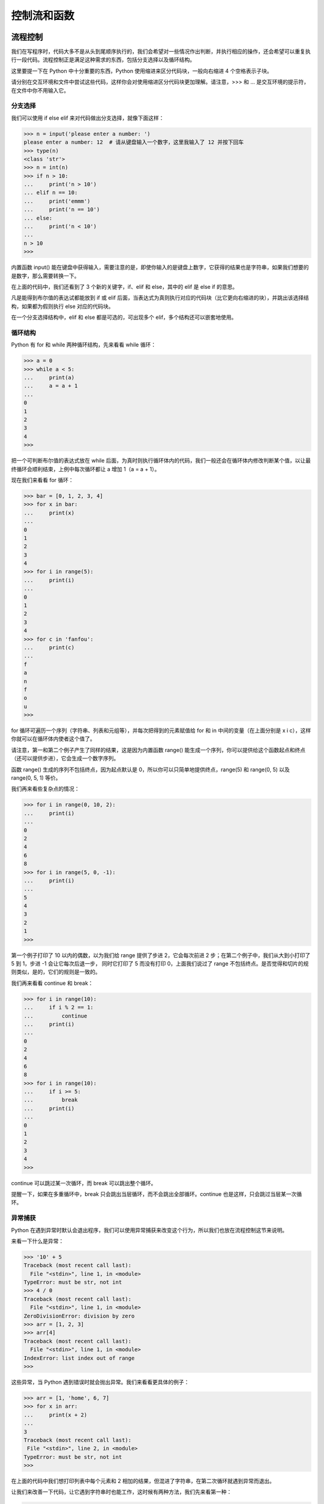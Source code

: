 控制流和函数
==============


流程控制
----------

我们在写程序时，代码大多不是从头到尾顺序执行的，我们会希望对一些情况作出判断，并执行相应的操作，还会希望可以重复执行一段代码。流程控制正是满足这种需求的东西，包括分支选择以及循环结构。

这里要提一下在 Python 中十分重要的东西，Python 使用缩进来区分代码块，一般向右缩进 4 个空格表示子块。

请分别在交互环境和文件中尝试这些代码，这样你会对使用缩进区分代码块更加理解。请注意，>>> 和 ... 是交互环境的提示符，在文件中你不用输入它。

分支选择
^^^^^^^^^^^

我们可以使用 if else elif 来对代码做出分支选择，就像下面这样：

.. code-block:: python

   >>> n = input('please enter a number: ')
   please enter a number: 12  # 请从键盘输入一个数字，这里我输入了 12 并按下回车
   >>> type(n)
   <class 'str'>
   >>> n = int(n)
   >>> if n > 10:
   ...     print('n > 10')
   ... elif n == 10:
   ...     print('emmm')
   ...     print('n == 10')
   ... else:
   ...     print('n < 10')
   ... 
   n > 10
   >>> 

内置函数 input() 能在键盘中获得输入，需要注意的是，即使你输入的是键盘上数字，它获得的结果也是字符串，如果我们想要的是数字，那么需要转换一下。

在上面的代码中，我们还看到了 3 个新的关键字，if、elif 和 else，其中的 elif 是 else if 的意思。

凡是能得到布尔值的表达试都能放到 if 或 elif 后面，当表达式为真则执行对应的代码块（比它更向右缩进的块），并跳出该选择结构，如果都为假则执行 else 对应的代码块。

在一个分支选择结构中，elif 和 else 都是可选的，可出现多个 elif，多个结构还可以嵌套地使用。


循环结构
^^^^^^^^^^^

Python 有 for 和 while 两种循环结构，先来看看 while 循环：

.. code-block:: python

   >>> a = 0
   >>> while a < 5:
   ...     print(a)
   ...     a = a + 1
   ... 
   0
   1
   2
   3
   4
   >>> 

把一个可判断布尔值的表达式放在 while 后面，为真时则执行循环体内的代码，我们一般还会在循环体内修改判断某个值，以让最终循环会顺利结束，上例中每次循环都让 a 增加 1（a = a + 1）。

现在我们来看看 for 循环：

.. code-block:: python

   >>> bar = [0, 1, 2, 3, 4]
   >>> for x in bar:
   ...     print(x)
   ... 
   0
   1
   2
   3
   4
   >>> for i in range(5):
   ...     print(i)
   ... 
   0
   1
   2
   3
   4
   >>> for c in 'fanfou':
   ...     print(c)
   ... 
   f
   a
   n
   f
   o
   u
   >>> 

for 循环可遍历一个序列（字符串、列表和元组等），并每次把得到的元素赋值给 for 和 in 中间的变量（在上面分别是 x i c），这样你就可以在循环体内使者这个值了。

请注意，第一和第二个例子产生了同样的结果，这是因为内置函数 range() 能生成一个序列，你可以提供给这个函数起点和终点（还可以提供步进），它会生成一个数字序列。

函数 range() 生成的序列不包括终点，因为起点默认是 0，所以你可以只简单地提供终点，range(5) 和 range(0, 5) 以及 range(0, 5, 1) 等价。

我们再来看些复杂点的情况：

.. code-block:: python

   >>> for i in range(0, 10, 2):
   ...     print(i)
   ... 
   0
   2
   4
   6
   8
   >>> for i in range(5, 0, -1):
   ...     print(i)
   ... 
   5
   4
   3
   2
   1
   >>> 

第一个例子打印了 10 以内的偶数，以为我们给 range 提供了步进 2，它会每次前进 2 步；在第二个例子中，我们从大到小打印了 5 到 1，步进 -1 会让它每次后退一步，
同时它打印了 5 而没有打印 0，上面我们说过了 range 不包括终点。是否觉得和切片的规则类似，是的，它们的规则是一致的。

我们再来看看 continue 和 break：

.. code-block:: python

   >>> for i in range(10):
   ...     if i % 2 == 1:
   ...         continue
   ...     print(i)
   ... 
   0
   2
   4
   6
   8
   >>> for i in range(10):
   ...     if i >= 5:
   ...         break
   ...     print(i)
   ... 
   0
   1
   2
   3
   4
   >>> 

continue 可以跳过某一次循环，而 break 可以跳出整个循环。

提醒一下，如果在多重循环中，break 只会跳出当层循环，而不会跳出全部循环。continue 也是这样，只会跳过当层某一次循环。


异常捕获
^^^^^^^^^^

Python 在遇到异常时默认会退出程序，我们可以使用异常捕获来改变这个行为，所以我们也放在流程控制这节来说明。

来看一下什么是异常：

.. code-block:: python

   >>> '10' + 5
   Traceback (most recent call last):
     File "<stdin>", line 1, in <module>
   TypeError: must be str, not int
   >>> 4 / 0
   Traceback (most recent call last):
     File "<stdin>", line 1, in <module>
   ZeroDivisionError: division by zero
   >>> arr = [1, 2, 3]
   >>> arr[4]
   Traceback (most recent call last):
     File "<stdin>", line 1, in <module>
   IndexError: list index out of range
   >>> 

这些异常，当 Python 遇到错误时就会抛出异常。我们来看看更具体的例子：

.. code-block:: python

   >>> arr = [1, 'home', 6, 7]
   >>> for x in arr:
   ...     print(x + 2)
   ... 
   3
   Traceback (most recent call last):
    File "<stdin>", line 2, in <module>
   TypeError: must be str, not int
   >>> 

在上面的代码中我们想打印列表中每个元素和 2 相加的结果，但混进了字符串，在第二次循环就遇到异常而退出。

让我们来改善一下代码，让它遇到字符串时也能工作，这时候有两种方法，我们先来看第一种：

.. code-block:: python

   >>> arr = [1, 'home', 6, 7]
   >>> for x in arr:
   ...     if type(x) is str:
   ...         print(x + '2')
   ...     else:
   ...         print(x + 2)
   ... 
   3
   home2
   8
   9
   >>> 

可以看到它如期工作了。我们再来看第二种方式：

.. code-block:: python

   >>> arr = [1, 'home', 6, 7]
   >>> for x in arr:
   ...     try:
   ...         print(x + 2)
   ...     except TypeError:
   ...         print(x + '2')
   ... 
   3
   home2
   8
   9
   >>> 

这就是异常捕获，把可能出错的代码放在 try 块内，用 except 去捕获可能的异常，然后执行相应的代码。

可以捕获多种异常，也可以捕获全部的异常。异常捕获还有一个可选的 finally 块，不管有没有出错它都会执行。

我们再来看一个例子：

.. code-block:: python

   >>> arr = [2, 3, 0, 'home2']
   >>> for x in arr:
   ...     try:
   ...         print(100 / x)
   ...     except TypeError as e:
   ...         print(e)
   ...     except ZeroDivisionError as e:
   ...         print(e)
   ...     except Exception as e:
   ...         print(e)
   ... 
   50.0
   33.333333333333336
   division by zero
   unsupported operand type(s) for /: 'int' and 'str'
   >>> 


上面的代码中，我们捕获了两种不同异常，还捕获了全部的异常 Exception。如果异常没有被前面 except 语句捕获到的话，那么它将进入 Exception 这块，类似分支选择的 else。 

在 Python 中，我们更推荐使用异常捕获，因为太多的条件判断会影响代码清晰度。就让它去浪吧，出差错了我们捞一下就好（ `EAFP <https://docs.python.org/3/glossary.html#term-eafp>`_ ）。


函数
-------

函数（function）是指可重复使用的程序片段，可通过被赋予的名字来重复调用。前面我们已经使用过一些内置的函数，例如 print()，len() 和 range()。

定义函数
^^^^^^^^^^

我们同样可以定义自己的函数并在需要的地方调用它：

.. code-block:: python

   >>> def add(x, y):
   ...     print(x + y)
   ... 
   >>> add(3, 5)
   8
   >>> 

在上面的代码中，我们定义了一个 add 函数，给它传递两个数将会打印它们的和，注意到我们在 add 里面使用 print，这意味着可以在函数中调用另一个函数（其实也可以调用自身，稍后我们会看到）。

对于一个结果，有时候我们并不想打印它而是想获得它，这时候可以用 return 来返回，如果没有明确指定 return，那么函数会返回 None：

.. code-block:: python

   >>> def mul(x, y):
   ...     return x * y
   ...
   >>> mul(3, 5)
   15
   >>> print(mul(3, 5))
   15
   >>> print(add(3, 5))
   None
   >>> 

在交互环境中看不出差别，因为在交互环境中 Python 会自动打印返回的值。如果用文件的方式运行上面的代码，则会看到只有一个 15 被打印到屏幕。

请注意到这一行 print(mul(3, 5))，你会发现函数可以嵌套调用，也能发现函数调用会由里向外展开，先得到 mul(3, 5) 的结果 15，再把它传递给 print()，于是 15 被打印出来了。

我们来看看函数调用自身，这是一个计算阶乘（n!）的代码：

.. code-block:: python

   >>> def fact(n):
   ...     if n == 1 or n == 0:
   ...         return 1
   ...     else:
   ...         return n * fact(n - 1)
   ... 
   >>> fact(3)
   6
   >>> fact(5)
   120
   >>> 

代码中都是我们学过的东西，对于 fact(3)，你能描述它的计算过程吗？它的计算过程如下：

::

   ==> fact(3)
   ==> 3 * fact(2)
   ==> 3 * (2 * fact(1))
   ==> 3 * (2 * 1)
   ==> 3 * 2
   ==> 6

你会看到它先展开再归约。这种在体内调用自身的函数叫做递归函数，它的优点是定义简单，逻辑清晰。


匿名函数
^^^^^^^^^^

有时候你可能想临时写一个小函数，但又不想给它命名，这时我们可以使用关键字 lambda 来定义匿名函数：

.. code-block:: python

   >>> (lambda x: x * x)(5)
   25
   >>> 

我们提供了参数 5 并立即得到了结果。虽说是匿名函数，但它同样可以赋值给变量：

.. code-block:: python

   >>> f = lamdba x: x ** 3
   >>> f(5)
   125
   >>> 

本来本着最小代价的原则，打算省略 **列表推导式** 不说（因为 Demo 机器人没用到它嘛），但不说这个，匿名函数的用法不好举例子。

所以我们先来看看列表推导式吧：

.. code-block:: python

   >>> arr = range(5)
   >>> arr
   range(0, 5)
   >>> list(arr)
   [0, 1, 2, 3, 4]
   >>> [x for x in arr]
   [0, 1, 2, 3, 4]
   >>> 

上面代码中最后一句就是列表推导式，它和 for 循环有些像，只是被包括在中括号中。

你可能会疑惑，既然 list() 可以把一个 range 对象转换列表，那么为什么要用看着那么复杂的列表推导式，做着同样的事。

下面神奇的事情来了，请把喵抱在腿上以免过于惊吓：

.. code-block:: python

   >>> arr = range(5)
   >>> list(arr)
   [0, 1, 2, 3, 4]
   >>> [x + 1 for x in arr]
   [1, 2, 3, 4, 5]
   >>> [x * 2 for x in arr]
   [0, 2, 4, 6, 8]
   >>> [x ** x for x in arr]
   [1, 1, 4, 27, 256]
   >>> [x for x in arr if x % 2 == 0]
   [0, 2, 4]
   >>> 

列表推导式可以把规则应用在原列表身上，以生成新的列表，同时还可以过滤元素。

但是，这个和匿名函数有关系吗？（而且我也没有受到惊吓，你边抚摸喵边喃喃道）

是这样的，除了使用列表推导式，我们还可以使用内置函数 map() 和 filter() 配合着匿名函数来完成上面的操作。在非常大的序列上面，听说这样做的效率会高一些（反正我更喜欢使用列表推导式）。

下面我们来看看匿名函数的版本：

.. code-block:: python

   >>> arr = range(5)
   >>> list(arr)
   [0, 1, 2, 3, 4]
   >>> map(lambda x: x + 1, arr)
   <map object at 0x7fe1259f2eb8>
   >>> list(map(lambda x: x + 1, arr))
   [1, 2, 3, 4, 5]
   >>> list(map(lambda x: x * 2, arr))
   [0, 2, 4, 6, 8]
   >>> list(map(lambda x: x * 2, arr))
   [1, 1, 4, 27, 256]
   >>> list(filter(lambda x: x % 2 == 0, arr))
   [0, 2, 4]
   >>> 

调用 map() 后发现返回的是 map 对象，它是可迭代对象，为了查看结果我们直接把它转换成列表。

还有其他的匿名函数应用场景，以及还有字典和生成器推导式，我就不说啦，感兴趣的话我们后面找本书来看一下喔 ^_^。


形参与作用域
^^^^^^^^^^^^^^

现在我们需要来看看函数的参数，并讨论下变量的作用域。

这个小节可能有点不好理解，如果你看了几遍还是不太懂，那都是我的错，是我没能把事情讲清楚，如果需要帮助请在饭否上联系我（ `@home2 <https://fanfou.com/home2>`_ ）。

上面我们说了，定义函数使用关键字 def，后面紧跟着的名字用于标识这个函数（如上面的 add 和 mul），接着是一对圆括号。

括号中可以有零个或多个表示形参（parameters）的名字，调用函数时我们传递给函数的值（values）称为实参（arguments）。

在函数的执行过程中，形参和实参会进行临时绑定，这个绑定在仅该函数体内有效。

最后的效果看起来就像我们替换了函数体内的形参，进行了运算并得到结果：

.. code-block:: python

   >>> def hello(name):
   ...     print(name)
   ...
   >>> hello('fanfou')
   fanfou
   >>> name
   Traceback (most recent call last):
     File "<stdin>", line 1, in <module>
   NameError: name 'name' is not defined
   >>> 

当我们在 hello 外面输入 name 的时候，我们得到了一个错误提示，名字 'name' 没有定义，这是因为形参 name 仅在 hello 体内有效，这和局部变量很相似（下面我们会说到）：

.. code-block:: python

   >>> name = 'Mr.G'
   >>> name
   'Mr.G'
   >>> def hello1():
   ...     print(name)
   ...
   >>> def hello2(name):
   ...     print(name)
   ...
   >>> hello1()
   Mr.G
   >>> hello2('fanfou')
   fanfou
   >>> 

我们先定义了一个名为 name 的全局变量 （global variables），然后定义两个不同的 hello 函数，他们的区别是前者不接受参数。

调用 hello1 的时候会在屏幕打印 Mr.G，而调用 hello2 的时候会打印传递给它的 'fanfou'，而不是打印外面的 name（Mr.G)。

这意味着 Python 查找变量的值会由近到远，在 hello2 中，name 绑定到了我们传递的 'fanfou'，那么将会使用这个值并打印出来，
而在 hello1 中，因为函数体内没有 name 这个变量，那么就会再往外面寻找。

我们再来看一个明显点的例子，顺便说一下局部变量（local variables）：

.. code-block:: python

   >>> name = 'Mr.G'
   >>> name
   'Mr.G'
   >>> def hello3():
   ...     name = 'cat'
   ...     print(name)
   ...
   >>> hello3()
   cat
   >>> name
   'Mr.G'
   >>> 

我们在定义了全局变量 name 后又在 hello3 体内定义了同名的局部变量 name，当执行 hello3 的时候，cat 被打印到了屏幕，而在外面我们再次测试 name 的值，得到了 'Mr.G'。

这意味着在 hello3 对变量 name 的赋值仅在 hello3 体内有效，而不会修改外面 name 的值（'Mr.G'）。

当然有方法可以改变这种行为，但我们不常用，因为容易造成变量的混乱：

.. code-block:: python

   >>> name = 'Mr.G'
   >>> name
   'Mr.G'
   >>> def hello4():
   ...     global name
   ...     name = 'cat'
   ...
   >>> name
   'Mr.G'
   >>> hello4()
   'cat'
   >>> name
   'cat'
   >>> 

在一个代码块内（比如函数体内），我们可以使用关键字 global 把一个变量变成全局变量，之后对这个变量的修改也会反映在外面的变量上面。

上面的代码还让我们看到，当我们定义一个函数的时候，函数体内的代码并不会执行，直到我们调用它的时候才执行。

所以我们在调用 hello4 之前，name 的值还是 'Mr.G'，之后之后才修改了它的值，变成了 'cat'。


Python 函数的参数十分灵活，包括默认参数，关键字参数，可变参数：

.. code-block:: python

   >>> def hi(name='home2'):
   ...     print('hi, ' + name)
   ...
   >>> hi('lito')
   'hi, lito'
   >>> hi()
   'hi, home2'
   >>> 

在上面，我们给了函数 hi 的形参 name 一个默认值 'home2'，当调用函数时没有提供该参数的值，则会使用默认值。

顺便说一下字符串的格式化，上面函数 hi 中的 print 函数还可以写成以下两种形式：

.. code-block:: python

   >>> name = 'lito'
   >>> print('hi, ' + name)
   'hi, lito'
   >>> print('hi, %s', name)
   'hi, lito'
   >>> print('hi, {}'.format(name))
   'hi, lito'
   >>> 

字符串的格式化可用的选项很丰富，等我们用到的时候再讲解。

我们看看关键字参数，前面我们都是使用位置的方式去传递参数，如：

.. code-block:: python

   >>> def add(a, b):
   ...     print(a + b)
   ... 
   >>> add(3, 4)
   7
   >>> 

在 add(3, 4) 中，我们把 3 传递给了 a，把 4 传递给了 b，这和他们的位置一一对应，但我们其实可以这样调用：

.. code-block:: python

   >>> add(a=4, b=5)
   9
   >>> add(b=10, a=2)
   12
   >>> 

我们可以明确指定传递值给哪个参数。

当关键字参数和默认参数组合在一起，可以提供更灵活的调用方式：

.. code-block:: python

    >>> def greet(name, text='morning', emoji=':)'):
    ...     print('%s, good %s %s' % (name, textm emoji))
    ...
    >>> greet('home2')
    home2, good morning :)
    >>> greet('home2', emoji=';-)')
    home2, good morning ;-)
    >>> greet('lito', emoji=':-)', text='night')
    lito, good night :-)
    >>> 

上面的函数是小鲸鱼打招呼的简化版（emmm 小鲸鱼并不复杂）。

刚才忘了提，没有给定默认值的形参在定义的时候必须放在前面，而在调用的时候也必须提供值给它。

假设你想设计一个函数来计算多个数的和（这只是示例，在 Python 中我们有内置的函数 sum() 可以完成这个工作），那么最初你可能会这样写：

.. code-block:: python

   >>> def mysum(a, b, c):
   ...     return a + b + c
   ... 
   >>> mysum(3, 4, 5)
   12
   >>> 

上面的函数能计算 3 个数的和，它也确实如期工作了，但当想算 4 个数的和呢，这还不简单，在形参中加多一个 d。

但我们有更好的做法，我们可以使用可变参数，让这个函数可以接收任意多个参数：

.. code-block:: python

   >>> def mysum(*num):
   ...     total = 0
   ...     for x in num:
   ...         total += x
   ...     return total
   ...
   >>> mysum(1)
   1
   >>> mysum(1, 2)
   3
   >>> mysum(1, 2, 3)
   6
   >>> mysum(1, 2, 3, 4)
   10
   >>> 

看，新的 mysum 可以接受任意多个参数，并返回它们的和。

请注意到我们在定义新的 mysum 函数时，在形参 num 前面加了星号（\*），这表示 num 可以接受任意多个参数并把值放到一个元组中，于是我们可以在函数体内循环它。

顺便提一下，星号（\*）在传递参数给函数的时候可用于打散列表，看一下代码：

.. code-block:: python

   >>> some = [1, 2, 3, 4, 5]
   >>> mysum(some)
   Traceback (most recent call last):
    File "<stdin>", line 1, in <module>
    File "<stdin>", line 4, in mysum
   TypeError: unsupported operand type(s) for +=: 'int' and 'list'
   >>> 

当我们尝试把一个包含多个数字的列表传递给 mysum 时，我们得到了一个错误提示，大概意思是不同类型不能用在 += 操作符上，现在神奇的东西来了：

.. code-block:: python

   >>> mysum(*some)
   15
   >>> 

最后来看另一种可变参数：

.. code-block:: python

   >>> def show(name, age, **kw):
   ...     print('name: %s' % name)
   ...     print('age: %s' % age)
   ...     for key, value in kw.items():
   ...         print('%s: %s' % (key, value))
   ...
   >>> show('mr.g', 6)
   name: mr.g
   age: 6
   >>> show('mr.g', 6, gender='man', hobby='greeting')
   name: mr.g
   age: 6
   gender: man
   hobby: greeting
   >>> 

在上面的函数定义中，我们除了有两个普通的形参 name 和 age，还多了一个 \*\*kw。当我们把双星号（\*\*）放一个形参中，它可以接受额外的关键词参数，并收集到一个字典中。和 \* 可打散列表类似，\*\* 可以打散一个字典。

上面提到的各种类型的参数可以同时使用，但出现顺序有所要求：位置参数，默认参数，\*参数，\*\*参数。

关于函数，我们暂时学习到这里，过程中我肯定有不少遗漏，请原谅我。

我们是为了快速学习然后去玩一下饭否 API 写机器人，若在这个过程中你对编程产生了兴趣，在后面我会推荐一些更正式的入门书。

下章我们简单学习一下类和对象，模块和第三方库，以及了解几个常用的饭否 API，就可以开始写机器人啦。
